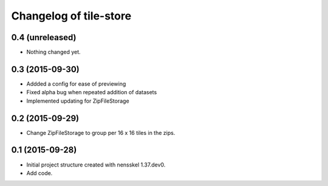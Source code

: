 Changelog of tile-store
===================================================


0.4 (unreleased)
----------------

- Nothing changed yet.


0.3 (2015-09-30)
----------------

- Addded a config for ease of previewing

- Fixed alpha bug when repeated addition of datasets

- Implemented updating for ZipFileStorage


0.2 (2015-09-29)
----------------

- Change ZipFileStorage to group per 16 x 16 tiles in the zips.


0.1 (2015-09-28)
----------------

- Initial project structure created with nensskel 1.37.dev0.

- Add code.
